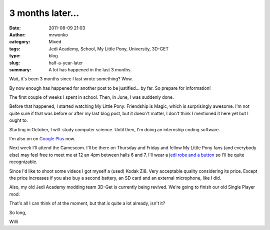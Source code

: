 3 months later...
#################
:date: 2011-08-09 21:03
:author: mrwonko
:category: Mixed
:tags: Jedi Academy, School, My Little Pony, University, 3D-GET
:type: blog
:slug: half-a-year-later
:summary: A lot has happened in the last 3 months.

Wait, it's been 3 months since I last wrote something? Wow.

By now enough has happened for another post to be justified... by far.
So prepare for information!

The first couple of weeks I spent in school. Then, in June, I was
suddenly done.

Before that happened, I started watching My Little Pony: Friendship is
Magic, which is surprisingly awesome. I'm not quite sure if that was
before or after my last blog post, but it doesn't matter, I don't think
I mentioned it here yet but I ought to.

Starting in October, I will  study computer science. Until then, I'm
doing an internship coding software.

I'm also on on `Google
Plus <https://plus.google.com/101127119059250564535/posts>`__ now.

Next week I'll attend the Gamescom. I'll be there on Thursday and Friday
and fellow My Little Pony fans (and everybody else) may feel free to
meet me at 12 an 4pm between halls 6 and 7. I'll wear a `jedi robe and a
button <{filename}robe+mark_sm.png>`__ so I'll be
quite recognizable.

Since I'd like to shoot some videos I got myself a (used) Kodak Zi8.
Very acceptable quality considering its price. Except the price
increases if you also buy a second battery, an SD card and an external
microphone, like I did.

Also, my old Jedi Academy modding team 3D-Get is currently being
revived. We're going to finish our old Single Player mod.

That's all I can think of at the moment, but that *is* quite a lot
already, isn't it?

So long,

Willi
